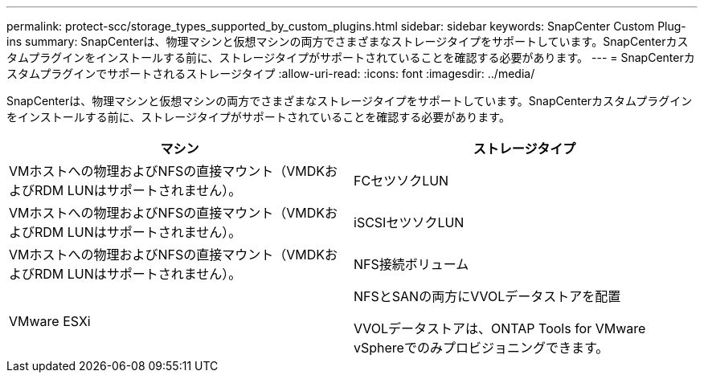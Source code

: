 ---
permalink: protect-scc/storage_types_supported_by_custom_plugins.html 
sidebar: sidebar 
keywords: SnapCenter Custom Plug-ins 
summary: SnapCenterは、物理マシンと仮想マシンの両方でさまざまなストレージタイプをサポートしています。SnapCenterカスタムプラグインをインストールする前に、ストレージタイプがサポートされていることを確認する必要があります。 
---
= SnapCenterカスタムプラグインでサポートされるストレージタイプ
:allow-uri-read: 
:icons: font
:imagesdir: ../media/


[role="lead"]
SnapCenterは、物理マシンと仮想マシンの両方でさまざまなストレージタイプをサポートしています。SnapCenterカスタムプラグインをインストールする前に、ストレージタイプがサポートされていることを確認する必要があります。

|===
| マシン | ストレージタイプ 


 a| 
VMホストへの物理およびNFSの直接マウント（VMDKおよびRDM LUNはサポートされません）。
 a| 
FCセツソクLUN



 a| 
VMホストへの物理およびNFSの直接マウント（VMDKおよびRDM LUNはサポートされません）。
 a| 
iSCSIセツソクLUN



 a| 
VMホストへの物理およびNFSの直接マウント（VMDKおよびRDM LUNはサポートされません）。
 a| 
NFS接続ボリューム



 a| 
VMware ESXi
 a| 
NFSとSANの両方にVVOLデータストアを配置

VVOLデータストアは、ONTAP Tools for VMware vSphereでのみプロビジョニングできます。

|===